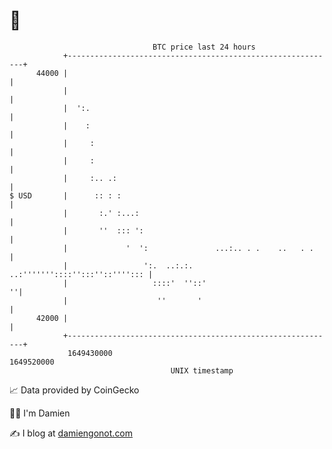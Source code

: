 * 👋

#+begin_example
                                   BTC price last 24 hours                    
               +------------------------------------------------------------+ 
         44000 |                                                            | 
               |                                                            | 
               |  ':.                                                       | 
               |    :                                                       | 
               |     :                                                      | 
               |     :                                                      | 
               |     :.. .:                                                 | 
   $ USD       |      :: : :                                                | 
               |       :.' :...:                                            | 
               |       ''  ::: ':                                           | 
               |             '  ':               ...:.. . .    ..   . .     | 
               |                 ':.  ..:.:. ..:'''''''::::'':::''::''''::: | 
               |                   ::::'  ''::'                           ''| 
               |                    ''       '                              | 
         42000 |                                                            | 
               +------------------------------------------------------------+ 
                1649430000                                        1649520000  
                                       UNIX timestamp                         
#+end_example
📈 Data provided by CoinGecko

🧑‍💻 I'm Damien

✍️ I blog at [[https://www.damiengonot.com][damiengonot.com]]
